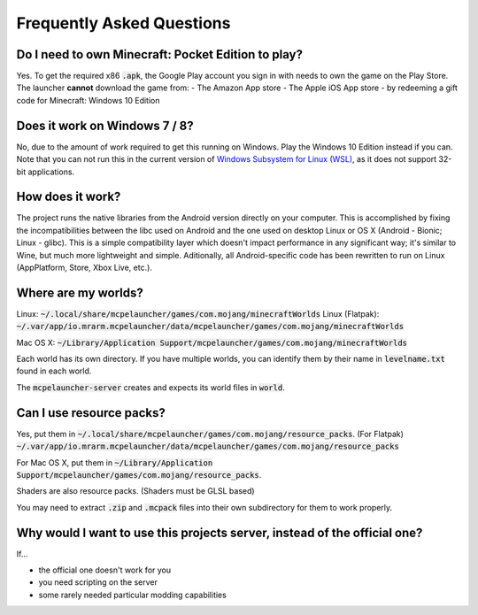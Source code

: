 Frequently Asked Questions
==========================

Do I need to own Minecraft: Pocket Edition to play?
~~~~~~~~~~~~~~~~~~~~~~~~~~~~~~~~~~~~~~~~~~~~~~~~~~~
Yes. To get the required x86 :code:`.apk`, the Google Play account you sign in with needs to own the game on the Play Store.
The launcher **cannot** download the game from:
- The Amazon App store
- The Apple iOS App store
- by redeeming a gift code for Minecraft: Windows 10 Edition

Does it work on Windows 7 / 8?
~~~~~~~~~~~~~~~~~~~~~~~~
No, due to the amount of work required to get this running on Windows. Play the Windows 10 Edition instead if you can.
Note that you can not run this in the current version of `Windows Subsystem for Linux (WSL) <https://en.wikipedia.org/wiki/Windows_Subsystem_for_Linux>`__, as it does not support 32-bit applications.

How does it work?
~~~~~~~~~~~~~~~~~
The project runs the native libraries from the Android version directly on your computer. This is accomplished by fixing the incompatibilities between the libc used on Android and the one used on desktop Linux or OS X (Android - Bionic; Linux - glibc). This is a simple compatibility layer which doesn't impact performance in any significant way; it's similar to Wine, but much more lightweight and simple. Aditionally, all Android-specific code has been rewritten to run on Linux (AppPlatform, Store, Xbox Live, etc.).

Where are my worlds?
~~~~~~~~~~~~~~~~~~~~
Linux: :code:`~/.local/share/mcpelauncher/games/com.mojang/minecraftWorlds`
Linux (Flatpak): :code:`~/.var/app/io.mrarm.mcpelauncher/data/mcpelauncher/games/com.mojang/minecraftWorlds`

Mac OS X: :code:`~/Library/Application Support/mcpelauncher/games/com.mojang/minecraftWorlds`

Each world has its own directory. If you have multiple worlds, you can identify them by their name in :code:`levelname.txt` found in each world.

The :code:`mcpelauncher-server` creates and expects its world files in :code:`world`.

Can I use resource packs?
~~~~~~~~~~~~~~~~~~~~~~~~~
Yes, put them in :code:`~/.local/share/mcpelauncher/games/com.mojang/resource_packs`.
(For Flatpak) :code:`~/.var/app/io.mrarm.mcpelauncher/data/mcpelauncher/games/com.mojang/resource_packs`

For Mac OS X, put them in :code:`~/Library/Application Support/mcpelauncher/games/com.mojang/resource_packs`.

Shaders are also resource packs. (Shaders must be GLSL based)

You may need to extract :code:`.zip` and :code:`.mcpack` files into their own subdirectory for them to work properly.

Why would I want to use this projects server, instead of the official one?
~~~~~~~~~~~~~~~~~~~~~~~~~~~~~~~~~~~~~~~~~~~~~~~~~~~~~~~~~~~~~~~~~~~~~~~~~~
If...

- the official one doesn't work for you
- you need scripting on the server
- some rarely needed particular modding capabilities
